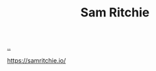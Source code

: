 :PROPERTIES:
:ID: 6455f952-018a-497a-bfc1-69774f26946a
:END:
#+TITLE: Sam Ritchie

[[file:..][..]]

https://samritchie.io/
